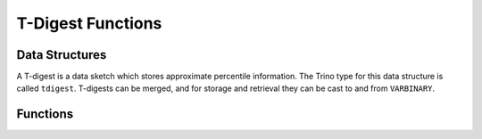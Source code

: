 =========================
T-Digest Functions
=========================

Data Structures
---------------

A T-digest is a data sketch which stores approximate percentile
information.  The Trino type for this data structure is called ``tdigest``.
T-digests can be merged, and for storage and retrieval they can be cast
to and from ``VARBINARY``.

Functions
---------

.. function:: merge(tdigest) -> tdigest
    :noindex:

    Aggregates all inputs into a single ``tdigest``.

.. function:: value_at_quantile(tdigest, quantile) -> double
    :noindex:

    Returns the approximate percentile value from the T-digest, given
    the number ``quantile`` between 0 and 1.

.. function:: values_at_quantiles(tdigest, quantiles) -> array(double)
    :noindex:

    Returns the approximate percentile values as an array, given the input
    T-digest and an array of values between 0 and 1, which
    represent the quantiles to return.

.. function:: tdigest_agg(x) -> tdigest

    Composes all input values of ``x`` into a ``tdigest``. ``x`` can be
    of any numeric type.

.. function:: tdigest_agg(x, w) -> tdigest
    :noindex:

    Composes all input values of ``x`` into a ``tdigest`` using
    the per-item weight ``w``. ``w`` must be greater or equal than 1.
    ``x`` and ``w`` can be of any numeric type.
